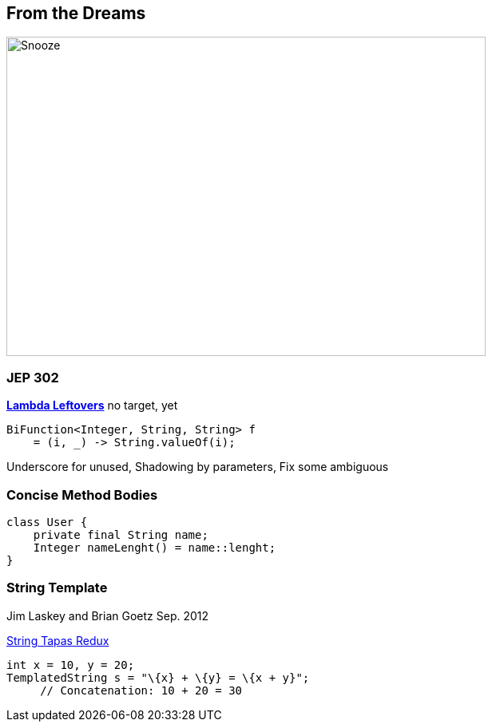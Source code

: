 == From the Dreams

image::../../_shared/images/dukes/Snooze.svg[height=400px,width=600px,background=white]

=== JEP 302

https://openjdk.org/jeps/302[*Lambda Leftovers*] no target, yet

[source,java]
----
BiFunction<Integer, String, String> f
    = (i, _) -> String.valueOf(i);
----

[.notes]
--
Underscore for unused, Shadowing by parameters, Fix some ambiguous
--

=== Concise Method Bodies

[source,java]
----
class User {
    private final String name;
    Integer nameLenght() = name::lenght;
}
----

=== String Template

Jim Laskey and Brian Goetz Sep. 2012

https://openjdk.org/projects/amber/design-notes/templated-strings[String Tapas Redux]
[source,java]

----
int x = 10, y = 20;
TemplatedString s = "\{x} + \{y} = \{x + y}";
     // Concatenation: 10 + 20 = 30
----